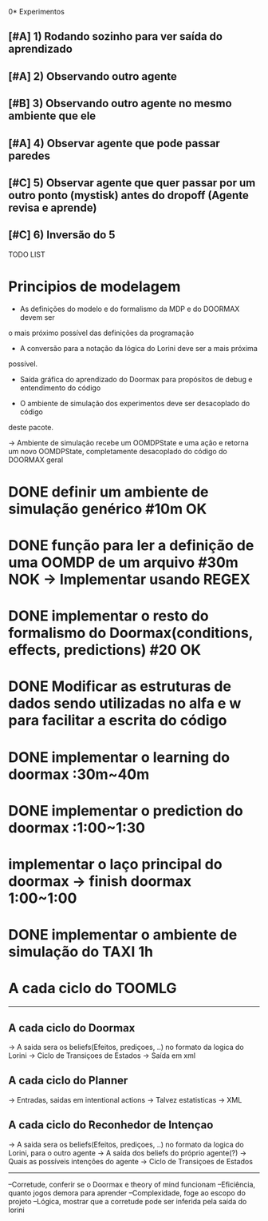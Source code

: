 0* Experimentos

** [#A] 1) Rodando sozinho para ver saída do aprendizado
** [#A] 2) Observando outro agente
** [#B] 3) Observando outro agente no mesmo ambiente que ele
** [#A] 4) Observar agente que pode passar paredes
** [#C] 5) Observar agente que quer passar por um outro ponto (mystisk) antes do dropoff (Agente revisa e aprende)
** [#C] 6) Inversão do 5
TODO LIST


* Principios de modelagem

- As definições do modelo e do formalismo da MDP e do DOORMAX devem ser
o mais próximo possível das definições da programação

- A conversão para a notação da lógica do Lorini deve ser a mais próxima
possível.

- Saída gráfica do aprendizado do Doormax para propósitos de debug e entendimento do código

- O ambiente de simulação dos experimentos deve ser desacoplado do código
deste pacote.

-> Ambiente de simulação recebe um OOMDPState e uma ação e retorna um novo
OOMDPState, completamente desacoplado do código do DOORMAX geral


* DONE definir um ambiente de simulação genérico #10m                  OK
* DONE função para ler a definição de uma OOMDP de um arquivo #30m     NOK -> Implementar usando REGEX
* DONE implementar o resto do formalismo do Doormax(conditions, effects, predictions) #20  OK

* DONE Modificar as estruturas de dados sendo utilizadas no alfa e w para facilitar a escrita do código
* DONE implementar o learning do doormax  :30m~40m
* DONE implementar o prediction do doormax :1:00~1:30
* implementar o laço principal do doormax -> finish doormax 1:00~1:00

* DONE implementar o ambiente de simulação do TAXI 1h


* A cada ciclo do TOOMLG
------
** A cada ciclo do Doormax
-> A saida sera os beliefs(Efeitos, prediçoes, ..) no formato da logica do Lorini
-> Ciclo de Transiçoes de Estados
-> Saída em xml

** A cada ciclo do Planner
-> Entradas, saidas em intentional actions
-> Talvez estatisticas
-> XML

** A cada ciclo do Reconhedor de Intençao
-> A saida sera os beliefs(Efeitos, prediçoes, ..) no formato da logica do Lorini, para o outro agente
-> A saída dos beliefs do próprio agente(?)
-> Quais as possíveis intenções do agente
-> Ciclo de Transiçoes de Estados
------


--Corretude, conferir se o Doormax e theory of mind funcionam
--Eficiência, quanto jogos demora para aprender
--Complexidade, foge ao escopo do projeto
--Lógica, mostrar que a corretude pode ser inferida pela saída do lorini